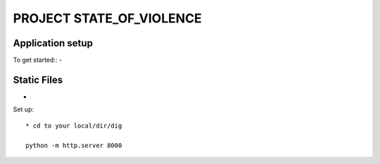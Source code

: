 PROJECT STATE_OF_VIOLENCE
=========================


Application setup
-----------------
To get started::
-

Static Files
---------------
-

Set up::

  * cd to your local/dir/dig

  python -m http.server 8000
